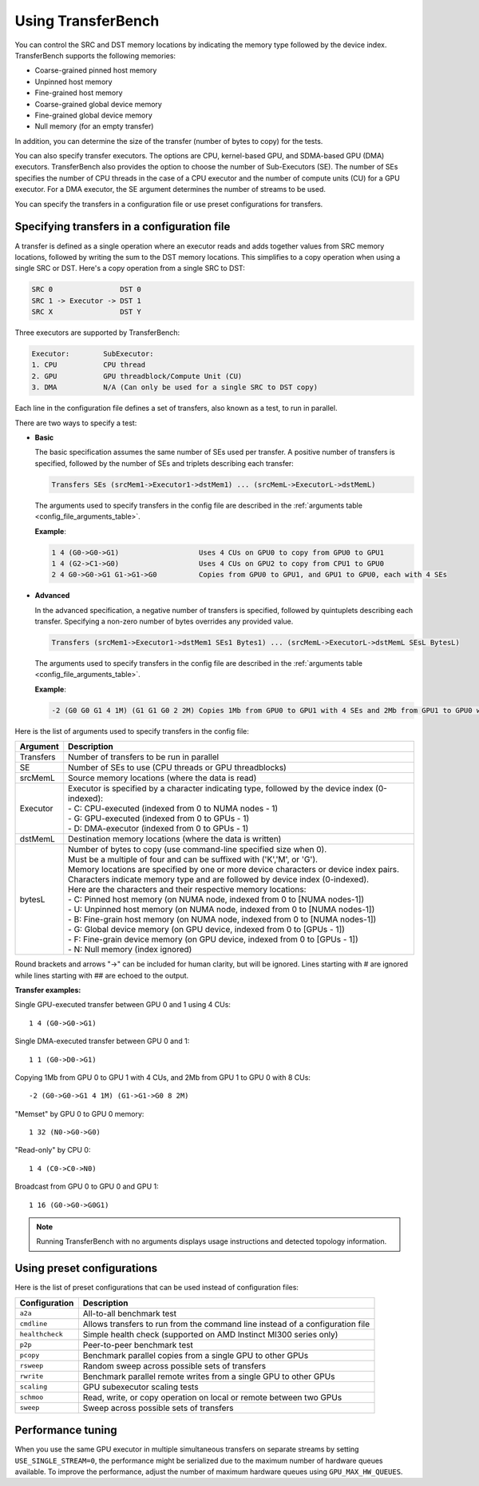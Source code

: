 .. meta::
  :description: TransferBench is a utility to benchmark simultaneous transfers between user-specified devices (CPUs or GPUs)
  :keywords: Using TransferBench, TransferBench Usage, TransferBench How To, API, ROCm, documentation, HIP

.. _using-transferbench:

---------------------
Using TransferBench
---------------------

You can control the SRC and DST memory locations by indicating the memory type followed by the device index. TransferBench supports the following memories:

* Coarse-grained pinned host memory
* Unpinned host memory
* Fine-grained host memory
* Coarse-grained global device memory
* Fine-grained global device memory
* Null memory (for an empty transfer)

In addition, you can determine the size of the transfer (number of bytes to copy) for the tests.

You can also specify transfer executors. The options are CPU, kernel-based GPU, and SDMA-based GPU (DMA) executors. TransferBench also provides the option to choose the number of Sub-Executors (SE). The number of SEs specifies the number of CPU threads in the case of a CPU executor and the number of compute units (CU) for a GPU executor.
For a DMA executor, the SE argument determines the number of streams to be used.

You can specify the transfers in a configuration file or use preset configurations for transfers.

Specifying transfers in a configuration file
----------------------------------------------

A transfer is defined as a single operation where an executor reads and adds together values from SRC memory locations, followed by writing the sum to the DST memory locations.
This simplifies to a copy operation when using a single SRC or DST.
Here's a copy operation from a single SRC to DST:

.. code-block:: bash

   SRC 0                DST 0
   SRC 1 -> Executor -> DST 1
   SRC X                DST Y

Three executors are supported by TransferBench:

.. code-block:: bash

  Executor:        SubExecutor:
  1. CPU           CPU thread
  2. GPU           GPU threadblock/Compute Unit (CU)
  3. DMA           N/A (Can only be used for a single SRC to DST copy)

Each line in the configuration file defines a set of transfers, also known as a test, to run in parallel.

There are two ways to specify a test:

- **Basic**

  The basic specification assumes the same number of SEs used per transfer.
  A positive number of transfers is specified, followed by the number of SEs and triplets describing each transfer:

  .. code-block:: bash

    Transfers SEs (srcMem1->Executor1->dstMem1) ... (srcMemL->ExecutorL->dstMemL)

  The arguments used to specify transfers in the config file are described in the :ref:`arguments table <config_file_arguments_table>`.

  **Example**:

  .. code-block:: bash

   1 4 (G0->G0->G1)                   Uses 4 CUs on GPU0 to copy from GPU0 to GPU1
   1 4 (G2->C1->G0)                   Uses 4 CUs on GPU2 to copy from CPU1 to GPU0
   2 4 G0->G0->G1 G1->G1->G0          Copies from GPU0 to GPU1, and GPU1 to GPU0, each with 4 SEs

- **Advanced**

  In the advanced specification, a negative number of transfers is specified, followed by quintuplets describing each transfer.
  Specifying a non-zero number of bytes overrides any provided value.

  .. code-block:: bash

    Transfers (srcMem1->Executor1->dstMem1 SEs1 Bytes1) ... (srcMemL->ExecutorL->dstMemL SEsL BytesL)

  The arguments used to specify transfers in the config file are described in the :ref:`arguments table <config_file_arguments_table>`.

  **Example**:

  .. code-block:: bash

   -2 (G0 G0 G1 4 1M) (G1 G1 G0 2 2M) Copies 1Mb from GPU0 to GPU1 with 4 SEs and 2Mb from GPU1 to GPU0 with 2 SEs

Here is the list of arguments used to specify transfers in the config file:

.. _config_file_arguments_table:

.. list-table::
   :header-rows: 1

   * - Argument
     - Description

   * - Transfers
     - Number of transfers to be run in parallel

   * - SE
     - Number of SEs to use (CPU threads or GPU threadblocks)

   * - srcMemL
     - Source memory locations (where the data is read)

   * - Executor
     - | Executor is specified by a character indicating type, followed by the device index (0-indexed):
       | - C: CPU-executed  (indexed from 0 to NUMA nodes - 1)
       | - G: GPU-executed  (indexed from 0 to GPUs - 1)
       | - D: DMA-executor  (indexed from 0 to GPUs - 1)

   * - dstMemL
     - Destination memory locations (where the data is written)

   * - bytesL
     - | Number of bytes to copy (use command-line specified size when 0).
       | Must be a multiple of four and can be suffixed with ('K','M', or 'G').
       | Memory locations are specified by one or more device characters or device index pairs.
       | Characters indicate memory type and are followed by device index (0-indexed).
       | Here are the characters and their respective memory locations:
       | - C:    Pinned host memory       (on NUMA node, indexed from 0 to [NUMA nodes-1])
       | - U:    Unpinned host memory     (on NUMA node, indexed from 0 to [NUMA nodes-1])
       | - B:    Fine-grain host memory   (on NUMA node, indexed from 0 to [NUMA nodes-1])
       | - G:    Global device memory     (on GPU device, indexed from 0 to [GPUs - 1])
       | - F:    Fine-grain device memory (on GPU device, indexed from 0 to [GPUs - 1])
       | - N:    Null memory              (index ignored)

Round brackets and arrows "->" can be included for human clarity, but will be ignored.
Lines starting with # are ignored while lines starting with ## are echoed to the output.

**Transfer examples:**

Single GPU-executed transfer between GPU 0 and 1 using 4 CUs::

   1 4 (G0->G0->G1)

Single DMA-executed transfer between GPU 0 and 1::

   1 1 (G0->D0->G1)

Copying 1Mb from GPU 0 to GPU 1 with 4 CUs, and 2Mb from GPU 1 to GPU 0 with 8 CUs::

   -2 (G0->G0->G1 4 1M) (G1->G1->G0 8 2M)

"Memset" by GPU 0 to GPU 0 memory::

   1 32 (N0->G0->G0)

"Read-only" by CPU 0::

   1 4 (C0->C0->N0)

Broadcast from GPU 0 to GPU 0 and GPU 1::

   1 16 (G0->G0->G0G1)

.. note::

   Running TransferBench with no arguments displays usage instructions and detected topology information.

Using preset configurations
------------------------------

Here is the list of preset configurations that can be used instead of configuration files:

.. list-table::
   :header-rows: 1

   * - Configuration
     - Description

   * - ``a2a``
     - All-to-all benchmark test

   * - ``cmdline``
     - Allows transfers to run from the command line instead of a configuration file

   * - ``healthcheck``
     - Simple health check (supported on AMD Instinct MI300 series only)

   * - ``p2p``
     - Peer-to-peer benchmark test

   * - ``pcopy``
     - Benchmark parallel copies from a single GPU to other GPUs

   * - ``rsweep``
     - Random sweep across possible sets of transfers

   * - ``rwrite``
     - Benchmark parallel remote writes from a single GPU to other GPUs

   * - ``scaling``
     - GPU subexecutor scaling tests

   * - ``schmoo``
     - Read, write, or copy operation on local or remote between two GPUs

   * - ``sweep``
     - Sweep across possible sets of transfers

Performance tuning
---------------------

When you use the same GPU executor in multiple simultaneous transfers on separate streams by setting ``USE_SINGLE_STREAM=0``, the performance might be serialized due to the maximum number of hardware queues available.
To improve the performance, adjust the number of maximum hardware queues using ``GPU_MAX_HW_QUEUES``.
